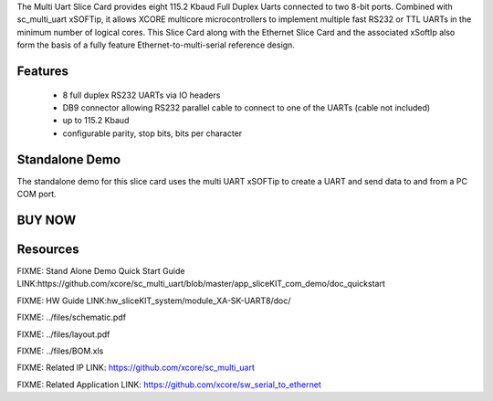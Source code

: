 The Multi Uart Slice Card provides eight 115.2 Kbaud Full Duplex Uarts connected to two 8-bit ports. Combined with sc_multi_uart xSOFTip, it allows XCORE multicore microcontrollers to implement multiple fast RS232 or TTL UARTs in the minimum number of logical cores. This Slice Card along with the Ethernet Slice Card and the associated xSoftIp also form the basis of a fully feature Ethernet-to-multi-serial reference design.  

Features
--------

   * 8 full duplex RS232 UARTs via IO headers
   * DB9 connector allowing RS232 parallel cable to connect to one of the UARTs (cable not included)
   * up to 115.2 Kbaud
   * configurable parity, stop bits, bits per character


Standalone Demo
---------------
The standalone demo for this slice card uses the multi UART xSOFTip to create a UART and send data to and from a PC COM port.

BUY NOW
-------

.. image:: images/UART8_320.png



Resources 
---------

FIXME: Stand Alone Demo Quick Start Guide LINK:https://github.com/xcore/sc_multi_uart/blob/master/app_sliceKIT_com_demo/doc_quickstart

FIXME: HW Guide LINK:hw_sliceKIT_system/module_XA-SK-UART8/doc/

FIXME: ../files/schematic.pdf

FIXME: ../files/layout.pdf

FIXME: ../files/BOM.xls

FIXME: Related IP LINK: https://github.com/xcore/sc_multi_uart

FIXME: Related Application LINK: https://github.com/xcore/sw_serial_to_ethernet


